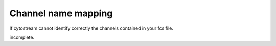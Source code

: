 .. reproducible research tutorial file, created by ARichards

====================
Channel name mapping
====================


If cytostream cannot identify correctly the channels contained in your fcs file.

incomplete.
